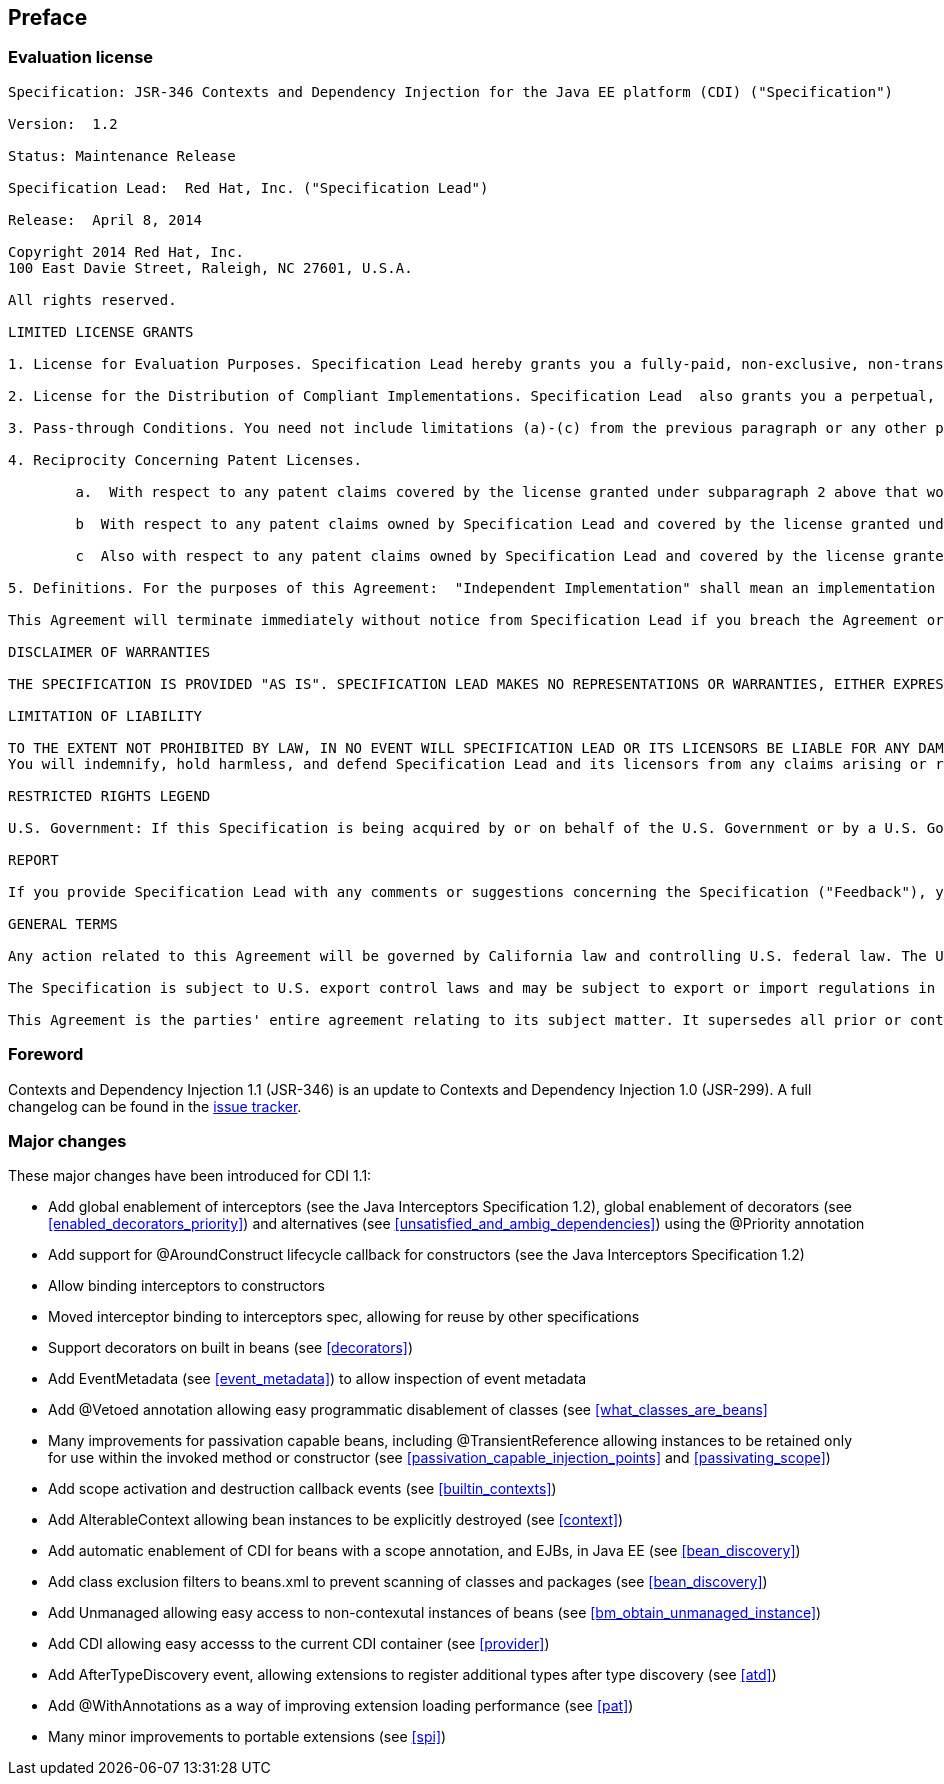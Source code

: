 :numbered!:
["preface",sectnum="0"]

== Preface

=== Evaluation license

....

Specification: JSR-346 Contexts and Dependency Injection for the Java EE platform (CDI) ("Specification")

Version:  1.2

Status: Maintenance Release

Specification Lead:  Red Hat, Inc. ("Specification Lead")

Release:  April 8, 2014

Copyright 2014 Red Hat, Inc.
100 East Davie Street, Raleigh, NC 27601, U.S.A.

All rights reserved.

LIMITED LICENSE GRANTS

1. License for Evaluation Purposes. Specification Lead hereby grants you a fully-paid, non-exclusive, non-transferable, worldwide, limited license (without the right to sublicense), under Specification Lead's  applicable intellectual property rights to view, download, use and reproduce the Specification only for the purpose of internal evaluation.  This includes (i) developing applications intended to run on an implementation of the Specification, provided that such applications do not themselves implement any portion(s) of the Specification, and (ii) discussing the Specification with any third party; and (iii) excerpting brief portions of the Specification in oral or written communications which discuss the Specification provided that such excerpts do not in the aggregate constitute a significant portion of the Specification.

2. License for the Distribution of Compliant Implementations. Specification Lead  also grants you a perpetual, non-exclusive, non-transferable, worldwide, fully paid-up, royalty free, limited license (without the right to sublicense) under any applicable copyrights or, subject to the provisions of subsection 4 below, patent rights it may have covering the Specification to create and/or distribute an Independent Implementation of the Specification that: (a) fully implements the Specification including all its required interfaces and functionality; (b) does not modify, subset, superset or otherwise extend the Licensor Name Space, or include any public or protected packages, classes, Java interfaces, fields or methods within the Licensor Name Space other than those required/authorized by the Specification or Specifications being implemented; and (c) passes the Technology Compatibility Kit (including satisfying the requirements of the applicable TCK Users Guide) for such Specification ("Compliant Implementation").  In addition, the foregoing license is expressly conditioned on your not acting outside its scope.  No license is granted hereunder for any other purpose (including, for example, modifying the Specification, other than to the extent of your fair use rights, or distributing the Specification to third parties).  Also, no right, title, or interest in or to any trademarks, service marks, or trade names of Specification Lead or Specification Lead's licensors is granted hereunder.  Java, and Java-related logos, marks and names are trademarks or registered trademarks of Oracle America, Inc. in the U.S. and other countries.

3. Pass-through Conditions. You need not include limitations (a)-(c) from the previous paragraph or any other particular "pass through" requirements in any license You grant concerning the use of your Independent Implementation or products derived from it.  However, except with respect to Independent Implementations (and products derived from them) that satisfy limitations (a)-(c) from the previous paragraph, You may neither:  (a) grant or otherwise pass through to your licensees any licenses under Specification Lead's  applicable intellectual property rights; nor (b) authorize your licensees to make any claims concerning their implementation's compliance with the Specification in question.

4. Reciprocity Concerning Patent Licenses.

	a.  With respect to any patent claims covered by the license granted under subparagraph 2 above that would be infringed by all technically feasible implementations of the Specification, such license is conditioned upon your offering on fair, reasonable and non-discriminatory terms, to any party seeking it from You, a perpetual, non-exclusive, non-transferable, worldwide license under Your patent rights which are or would be infringed by all technically feasible implementations of the Specification to develop, distribute and use a Compliant Implementation.

	b  With respect to any patent claims owned by Specification Lead and covered by the license granted under subparagraph 2, whether or not their infringement can be avoided in a technically feasible manner when implementing the Specification, such license shall terminate with respect to such claims if You initiate a claim against Specification Lead that it has, in the course of performing its responsibilities as the Specification Lead, induced any other entity to infringe Your patent rights.

	c  Also with respect to any patent claims owned by Specification Lead and covered by the license granted under subparagraph 2 above, where the infringement of such claims can be avoided in a technically feasible manner when implementing the Specification such license, with respect to such claims, shall terminate if You initiate a claim against Specification Lead  that its making, having made, using, offering to sell, selling or importing a Compliant Implementation infringes Your patent rights.

5. Definitions. For the purposes of this Agreement:  "Independent Implementation" shall mean an implementation of the Specification that neither derives from any of Specification Lead's  source code or binary code materials nor, except with an appropriate and separate license from Specification Lead, includes any of Specification Lead's  source code or binary code materials; "Licensor Name Space" shall mean the public class or interface declarations whose names begin with "java", "javax", "com.<Specification Lead>"  or their equivalents in any subsequent naming convention adopted by Oracle through the Java Community Process, or any recognized successors or replacements thereof; and "Technology Compatibility Kit" or "TCK" shall mean the test suite and accompanying TCK User's Guide provided by Specification Lead  which corresponds to the Specification and that was available either (i) from Specification Lead's 120 days before the first release of Your Independent Implementation that allows its use for commercial purposes, or (ii) more recently than 120 days from such release but against which You elect to test Your implementation of the Specification.

This Agreement will terminate immediately without notice from Specification Lead if you breach the Agreement or act outside the scope of the licenses granted above.

DISCLAIMER OF WARRANTIES

THE SPECIFICATION IS PROVIDED "AS IS". SPECIFICATION LEAD MAKES NO REPRESENTATIONS OR WARRANTIES, EITHER EXPRESS OR IMPLIED, INCLUDING BUT NOT LIMITED TO, WARRANTIES OF MERCHANTABILITY, FITNESS FOR A PARTICULAR PURPOSE, NON-INFRINGEMENT (INCLUDING AS A CONSEQUENCE OF ANY PRACTICE OR IMPLEMENTATION OF THE SPECIFICATION), OR THAT THE CONTENTS OF THE SPECIFICATION ARE SUITABLE FOR ANY PURPOSE.  This document does not represent any commitment to release or implement any portion of the Specification in any product. In addition, the Specification could include technical inaccuracies or typographical errors.

LIMITATION OF LIABILITY

TO THE EXTENT NOT PROHIBITED BY LAW, IN NO EVENT WILL SPECIFICATION LEAD OR ITS LICENSORS BE LIABLE FOR ANY DAMAGES, INCLUDING WITHOUT LIMITATION, LOST REVENUE, PROFITS OR DATA, OR FOR SPECIAL, INDIRECT, CONSEQUENTIAL, INCIDENTAL OR PUNITIVE DAMAGES, HOWEVER CAUSED AND REGARDLESS OF THE THEORY OF LIABILITY, ARISING OUT OF OR RELATED IN ANY WAY TO YOUR HAVING, IMPELEMENTING OR OTHERWISE USING USING  THE SPECIFICATION, EVEN IF SPECIFICATION LEAD AND/OR ITS LICENSORS HAVE BEEN ADVISED OF THE POSSIBILITY OF SUCH DAMAGES.
You will indemnify, hold harmless, and defend Specification Lead and its licensors from any claims arising or resulting from: (i) your use of the Specification; (ii) the use or distribution of your Java application, applet and/or implementation; and/or (iii) any claims that later versions or releases of any Specification furnished to you are incompatible with the Specification provided to you under this license.

RESTRICTED RIGHTS LEGEND

U.S. Government: If this Specification is being acquired by or on behalf of the U.S. Government or by a U.S. Government prime contractor or subcontractor (at any tier), then the Government's rights in the Software and accompanying documentation shall be only as set forth in this license; this is in accordance with 48 C.F.R. 227.7201 through 227.7202-4 (for Department of Defense (DoD) acquisitions) and with 48 C.F.R. 2.101 and 12.212 (for non-DoD acquisitions).

REPORT

If you provide Specification Lead with any comments or suggestions concerning the Specification ("Feedback"), you hereby: (i) agree that such Feedback is provided on a non-proprietary and non-confidential basis, and (ii) grant Specification Lead a perpetual, non-exclusive, worldwide, fully paid-up, irrevocable license, with the right to sublicense through multiple levels of sublicensees, to incorporate, disclose, and use without limitation the Feedback for any purpose.

GENERAL TERMS

Any action related to this Agreement will be governed by California law and controlling U.S. federal law. The U.N. Convention for the International Sale of Goods and the choice of law rules of any jurisdiction will not apply.

The Specification is subject to U.S. export control laws and may be subject to export or import regulations in other countries. Licensee agrees to comply strictly with all such laws and regulations and acknowledges that it has the responsibility to obtain such licenses to export, re-export or import as may be required after delivery to Licensee.

This Agreement is the parties' entire agreement relating to its subject matter. It supersedes all prior or contemporaneous oral or written communications, proposals, conditions, representations and warranties and prevails over any conflicting or additional terms of any quote, order,  acknowledgment, or other communication between the parties relating to its subject matter during the term of this Agreement. No modification to this Agreement will be binding, unless in writing and signed by an authorized representative of each party.

....

=== Foreword

Contexts and Dependency Injection 1.1 (JSR-346) is an update to Contexts and Dependency Injection 1.0 (JSR-299). A full changelog can be found in the link:$$https://issues.jboss.org/sr/jira.issueviews:searchrequest-printable/12314424/SearchRequest-12314424.html?tempMax=1000$$[issue tracker].

=== Major changes 

These major changes have been introduced for CDI 1.1:

* Add global enablement of interceptors (see the Java Interceptors Specification 1.2), global enablement of decorators (see <<enabled_decorators_priority>>) and alternatives (see <<unsatisfied_and_ambig_dependencies>>) using the +@Priority+ annotation
* Add support for +@AroundConstruct+ lifecycle callback for constructors (see the Java Interceptors Specification 1.2)
* Allow binding interceptors to constructors
* Moved interceptor binding to interceptors spec, allowing for reuse by other specifications
* Support decorators on built in beans (see <<decorators>>)
* Add +EventMetadata+ (see <<event_metadata>>) to allow inspection of event metadata
* Add +@Vetoed+ annotation allowing easy programmatic disablement of classes (see <<what_classes_are_beans>>
* Many improvements for passivation capable beans, including +@TransientReference+ allowing instances to be retained only for use within the invoked method or constructor (see <<passivation_capable_injection_points>> and <<passivating_scope>>)
* Add scope activation and destruction callback events (see <<builtin_contexts>>)
* Add +AlterableContext+ allowing bean instances to be explicitly destroyed (see <<context>>)
* Add automatic enablement of CDI for beans with a scope annotation, and EJBs, in Java EE (see <<bean_discovery>>)
* Add class exclusion filters to +beans.xml+ to prevent scanning of classes and packages (see <<bean_discovery>>)
* Add +Unmanaged+ allowing easy access to non-contexutal instances of beans (see <<bm_obtain_unmanaged_instance>>)
* Add +CDI+ allowing easy accesss to the current CDI container (see <<provider>>)
* Add +AfterTypeDiscovery+ event, allowing extensions to register additional types after type discovery (see <<atd>>)
* Add +@WithAnnotations+ as a way of improving extension loading performance (see <<pat>>)
* Many minor improvements to portable extensions (see <<spi>>)

:numbered:

